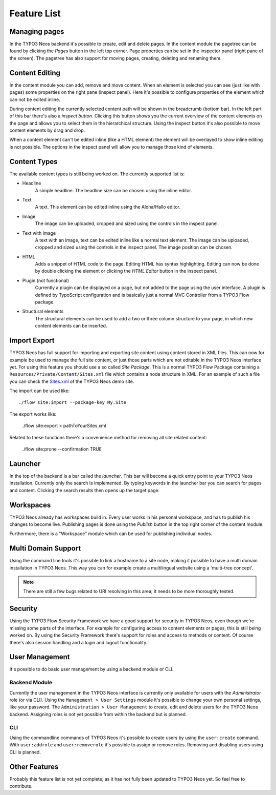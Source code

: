 ============
Feature List
============

Managing pages
==============

In the TYPO3 Neos backend it's possible to create, edit and delete pages. In the content
module the pagetree can be found by clicking the `Pages` button in the left top corner.
Page properties can be set in the inspector panel (right pane of the screen).
The pagetree has also support for moving pages, creating, deleting and renaming them.

Content Editing
===============

In the content module you can add, remove and move content.
When an element is selected you can see (just like with pages) some properties on the right
pane (inspect panel). Here it's possible to configure properties of the element which can not
be edited inline.

During content editing the currently selected content path will be shown in the breadcrumb
(bottom bar). In the left part of this bar there's also a `inspect button`. Clicking this button
shows you the current overview of the content elements on the page and allows you to select them
in the hierarchical structure. Using the inspect button it's also possible to move content elements
by drag and drop.

When a content element can't be edited inline (like a HTML element) the element will be overlayed
to show inline editing is not possible. The options in the inspect panel will allow you to manage
those kind of elements.

Content Types
=============

The available content types is still being worked on. The currently supported list is:

* Headline
	A simple headline. The headline size can be chosen using the inline editor.
* Text
	A text. This element can be edited inline using the Aloha/Hallo editor.
* Image
	The image can be uploaded, cropped and sized using the controls in the inspect panel.
* Text with Image
	A text with an image, text can be edited inline like a normal text element.
	The image can be uploaded, cropped and sized using the controls in the inspect panel.
	The image position can be chosen.
* HTML
	Adds a snippet of HTML code to the page. Editing HTML has syntax highlighting. Editing
	can now be done by double clicking the element or clicking the `HTML Editor` button in the
	inspect panel.
* Plugin (not functional)
	Currently a plugin can be displayed on a page, but not added to the page using the user interface.
	A plugin is defined by TypoScript configuration and is basically just a normal MVC Controller
	from a TYPO3 Flow package.
* Structural elements
	The structural elements can be used to add a two or three column structure to your page, in which
	new content elements can be inserted.

Import Export
=============

TYPO3 Neos has full support for importing and exporting site content using
content stored in XML files. This can now for example be used to manage the full
site content, or just those parts which are not editable in the TYPO3 Neos
interface yet.
For using this feature you should use a so called `Site Package`. This is a normal
TYPO3 Flow Package containing a ``Resources/Private/Content/Sites.xml`` file which contains
a node structure in XML. For an example of such a file you can check the
`Sites.xml <http://git.typo3.org/Flow/Packages/NeosDemoTypo3Org.git?a=blob_plain;f=Resources/Private/Content/Sites.xml;hb=master>`_
of the TYPO3 Neos demo site.

The import can be used like:

::

	./flow site:import --package-key My.Site

The export works like:

	./flow site:export > pathToYourSites.xml

Related to these functions there's a convenience method for removing all site related content:

	./flow site:prune --confirmation TRUE

Launcher
========

In the top of the backend is a bar called the `launcher`. This bar will become a quick entry point
to your TYPO3 Neos installation. Currently only the search is implemented. By typing keywords
in the launcher bar you can search for pages and content. Clicking the search results then
opens up the target page.

Workspaces
==========

TYPO3 Neos already has workspaces build in. Every user works in his personal workspace, and has
to publish his changes to become live. Publishing pages is done using the `Publish` button in
the top right corner of the content module.

Furthermore, there is a "Workspace" module which can be used for publishing individual nodes.

Multi Domain Support
====================

Using the command line tools it's possible to link a hostname to a site node, making it possible
to have a multi domain installation in TYPO3 Neos. This way you can for example create a multilingual
website using a 'multi-tree concept'.

.. note:: There are still a few bugs related to URI resolving in this area; it needs to be more thoroughly tested.

Security
========

Using the TYPO3 Flow Security Framework we have a good support for security in TYPO3 Neos,
even though we're missing some parts of the interface. For example for configuring
access to content elements or pages, this is still being worked on. By using the
Security Framework there's support for roles and access to methods or content.
Of course there's also session handling and a login and logout functionality.

User Management
===============

It's possible to do basic user management by using a backend module or CLI.

Backend Module
--------------

Currently the user management in the TYPO3 Neos interface is currently only
available for users with the `Administrator` role (or via CLI).
Using the ``Management > User Settings`` module it's possible to change
your own personal settings, like your password. The ``Administration > User
Management`` to create, edit and delete users for the TYPO3 Neos backend.
Assigning roles is not yet possible from within the backend but is planned.

CLI
---

Using the commandline commands of TYPO3 Neos it's possible to create users by
using the ``user:create`` command. With ``user:addrole`` and ``user:removerole``
it's possible to assign or remove roles.
Removing and disabling users using CLI is planned.

Other Features
==============

Probably this feature list is not yet complete; as it has not fully been
updated to TYPO3 Neos yet. So feel free to contribute.